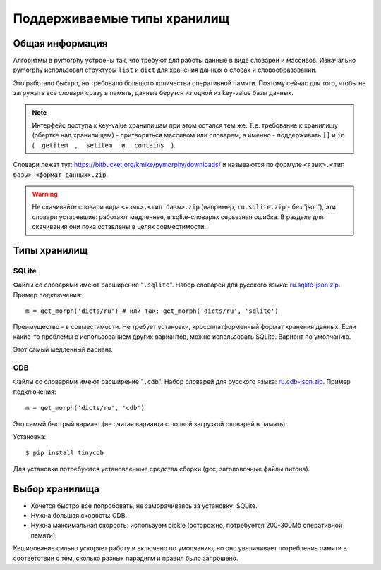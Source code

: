 Поддерживаемые типы хранилищ
============================

.. _supported-storages:

Общая информация
----------------

Алгоритмы в pymorphy устроены так, что требуют для работы данные в виде
словарей и массивов. Изначально pymorphy использовал структуры
``list`` и ``dict`` для хранения данных о словах и словообразовании.

Это работало быстро, но требовало большого количества оперативной памяти.
Поэтому сейчас для того, чтобы не загружать все словари сразу в память,
данные берутся из одной из key-value базы данных.

.. note::

    Интерфейс доступа к key-value хранилищам при этом остался тем же.
    Т.е. требование к хранилищу (обертке над хранилищем) - притворяться
    массивом или словарем, а именно - поддерживать ``[]`` и ``in``
    (``__getitem__``, ``__setitem__`` и ``__contains__``).

Словари лежат тут: https://bitbucket.org/kmike/pymorphy/downloads/ и
называются по формуле ``<язык>.<тип базы>-<формат данных>.zip``.

.. warning::

    Не скачивайте словари вида ``<язык>.<тип базы>.zip`` (например,
    ``ru.sqlite.zip``  - без 'json'), эти словари устаревшие: работают
    медленнее, в sqlite-словарях серьезная ошибка. В разделе для скачивания
    они пока оставлены в целях совместимости.

Типы хранилищ
-------------

SQLite
^^^^^^

Файлы со словарями имеют расширение "``.sqlite``". Набор словарей
для русского языка: `ru.sqlite-json.zip <https://bitbucket.org/kmike/pymorphy/downloads/ru.sqlite-json.zip>`_.
Пример подключения::

    m = get_morph('dicts/ru') # или так: get_morph('dicts/ru', 'sqlite')

Преимущество - в совместимости. Не требует установки, кроссплатформенный формат
хранения данных. Если какие-то проблемы с использованием других
вариантов, можно использовать SQLite. Вариант по умолчанию.

Этот самый медленный вариант.


CDB
^^^

Файлы со словарями имеют расширение "``.cdb``". Набор словарей
для русского языка: `ru.cdb-json.zip <https://bitbucket.org/kmike/pymorphy/downloads/ru.cdb-json.zip>`_.
Пример подключения::

    m = get_morph('dicts/ru', 'cdb')

Это самый быстрый вариант (не считая варианта с полной загрузкой словарей
в память).

Установка::

    $ pip install tinycdb

Для установки потребуются установленные средства сборки (gcc, заголовочные
файлы питона).


Выбор хранилища
---------------

* Хочется быстро все попробовать, не заморачиваясь за установку: SQLite.
* Нужна большая скорость: CDB.
* Нужна максимальная скорость: используем pickle (осторожно, потребуется
  200-300Мб оперативной памяти).

Кеширование сильно ускоряет работу и включено по умолчанию, но оно увеличивает
потребление памяти в соответствии с тем, сколько разных парадигм и правил
было запрошено.
